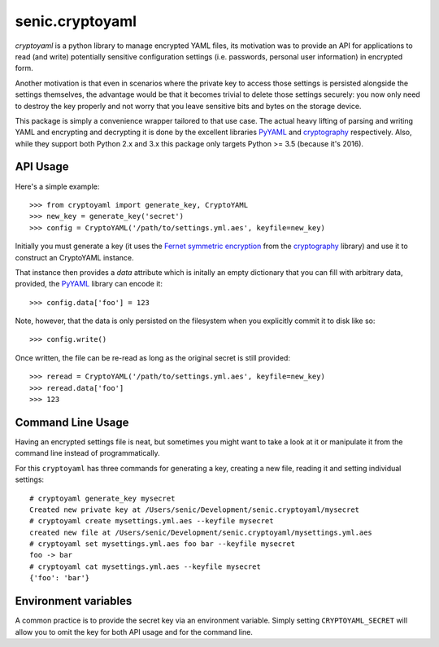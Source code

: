 senic.cryptoyaml
================

.. image:: https://travis-ci.org/kafan1986/senic.cryptoyaml.svg?branch=master
    :target: https://travis-ci.org/kafan1986/senic.cryptoyaml

`cryptoyaml` is a python library to manage encrypted YAML files, its motivation was to provide an API for applications to read (and write) potentially sensitive configuration settings (i.e. passwords, personal user information) in encrypted form.

Another motivation is that even in scenarios where the private key to access those settings is persisted alongside the settings themselves, the advantage would be that it becomes trivial to delete those settings securely: you now only need to destroy the key properly and not worry that you leave sensitive bits and bytes on the storage device.


This package is simply a convenience wrapper tailored to that use case. The actual heavy lifting of parsing and writing YAML and encrypting and decrypting it is done by the excellent libraries `PyYAML <http://pyyaml.org>`__ and `cryptography <https://cryptography.io/en/latest/>`__ respectively.
Also, while they support both Python 2.x and 3.x this package only targets Python >= 3.5 (because it's 2016).


API Usage
---------

Here's a simple example::

    >>> from cryptoyaml import generate_key, CryptoYAML
    >>> new_key = generate_key('secret')
    >>> config = CryptoYAML('/path/to/settings.yml.aes', keyfile=new_key)

Initially you must generate a key (it uses the `Fernet symmetric encryption <https://cryptography.io/en/latest/fernet/>`_ from the `cryptography <https://cryptography.io/en/latest/>`__ library) and use it to construct an CryptoYAML instance.

That instance then provides a `data` attribute which is initally an empty dictionary that you can fill with arbitrary data, provided, the `PyYAML <http://pyyaml.org/>`__ library can encode it::

    >>> config.data['foo'] = 123

Note, however, that the data is only persisted on the filesystem when you explicitly commit it to disk like so::

    >>> config.write()

Once written, the file can be re-read as long as the original secret is still provided::

    >>> reread = CryptoYAML('/path/to/settings.yml.aes', keyfile=new_key)
    >>> reread.data['foo']
    >>> 123


Command Line Usage
------------------

Having an encrypted settings file is neat, but sometimes you might want to take a look at it or manipulate it from the command line instead of programmatically.

For this ``cryptoyaml`` has three commands for generating a key, creating a new file, reading it and setting individual settings::

    # cryptoyaml generate_key mysecret
    Created new private key at /Users/senic/Development/senic.cryptoyaml/mysecret
    # cryptoyaml create mysettings.yml.aes --keyfile mysecret
    created new file at /Users/senic/Development/senic.cryptoyaml/mysettings.yml.aes
    # cryptoyaml set mysettings.yml.aes foo bar --keyfile mysecret
    foo -> bar
    # cryptoyaml cat mysettings.yml.aes --keyfile mysecret
    {'foo': 'bar'}



Environment variables
---------------------

A common practice is to provide the secret key via an environment variable.
Simply setting ``CRYPTOYAML_SECRET`` will allow you to omit the key for both API usage and for the command line.
